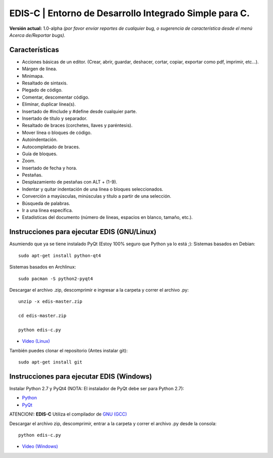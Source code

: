 EDIS-C | Entorno de Desarrollo Integrado Simple para C.
=========================================================
.. image:: https://requires.io/github/centaurialpha/edis/requirements.png?branch=master
     :target: https://requires.io/github/centaurialpha/edis/requirements/?branch=master
.. image:: http://img.shields.io/badge/Python-2.7-yellow.svg
     :target: https://python.org
.. image:: http://img.shields.io/badge/Qt-4.8-brightgreen.svg
     :target: https://qt-project.org
.. image:: http://img.shields.io/badge/PyQt-4-blue.svg
     :target: http://riverbankcomputing.co.uk/software/pyqt/intro
.. image:: http://img.shields.io/badge/Licencia-GPLv3-red.svg
     :target: http://gplv3.fsf.org
     
**Versión actual:** 1.0-alpha *(por favor enviar reportes de cualquier bug, o sugerencia de característica desde el menú Acerca de/Reportar bugs).*
     
Características
---------------

* Acciones básicas de un editor. (Crear, abrir, guardar, deshacer, cortar, copiar, exportar como pdf, imprimir, etc...).
* Márgen de línea.
* Minimapa.
* Resaltado de sintaxis.
* Plegado de código.
* Comentar, descomentar código.
* Eliminar, duplicar línea(s).
* Insertado de #include y #define desde cualquier parte.
* Insertado de título y separador.
* Resaltado de braces (corchetes, llaves y paréntesis).
* Mover línea o bloques de código.
* Autoindentación.
* Autocompletado de braces.
* Guía de bloques.
* Zoom.
* Insertado de fecha y hora.
* Pestañas.
* Desplazamiento de pestañas con ALT + (1-9).
* Indentar y quitar indentación de una línea o bloques seleccionados.
* Converción a mayúsculas, minúsculas y título a partir de una selección.
* Búsqueda de palabras.
* Ir a una línea específica.
* Estadísticas del documento (número de líneas, espacios en blanco, tamaño, etc.).

Instrucciones para ejecutar EDIS (GNU/Linux)
--------------------------------------------

Asumiendo que ya se tiene instalado PyQt (Estoy 100% seguro que Python ya lo está ;):
Sistemas basados en Debian::

     sudo apt-get install python-qt4

Sistemas basados en Archlinux::

     sudo pacman -S python2-pyqt4
     
Descargar el archivo .zip, descomprimir e ingresar a la carpeta y correr el archivo .py::

     unzip -x edis-master.zip
     
     cd edis-master.zip
     
     python edis-c.py
     
* `Video (Linux)`_

También puedes clonar el repositorio (Antes instalar git)::

     sudo apt-get install git

Instrucciones para ejecutar EDIS (Windows)
------------------------------------------

Instalar Python 2.7 y PyQt4 (NOTA: El instalador de PyQt debe ser para Python 2.7):

* `Python`_
* `PyQt`_

ATENCION!: **EDIS-C** Utiliza el compilador de `GNU (GCC)`_ 

Descargar el archivo zip, descomprimir, entrar a la carpeta y correr el archivo .py desde la consola::

     python edis-c.py

* `Video (Windows)`_

.. _Python: https://www.python.org/download/releases/2.7.8/
.. _PyQt: http://www.riverbankcomputing.co.uk/software/pyqt/download
.. _Video (Linux): https://www.youtube.com/watch?v=yXoD-RYJ0n4
.. _Video (Windows): https://www.youtube.com/watch?v=IJkHPutAwcs
.. _GNU (GCC): http://sourceforge.net/projects/mingw/files/Installer/mingw-get-setup.exe/download
